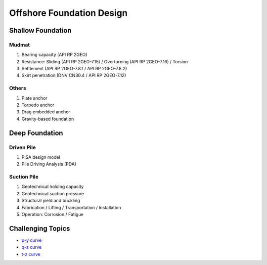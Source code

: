 Offshore Foundation Design
==================

Shallow Foundation
-------------------

Mudmat
.......

1. Bearing capacity (API RP 2GEO)
2. Resistance: Sliding (API RP 2GEO-7.15) / Overturning (API RP 2GEO-7.16) / Torsion
3. Settlement (API RP 2GEO-7.8.1 / API RP 2GEO-7.8.2)
4. Skirt penetration (DNV CN30.4 / API RP 2GEO-7.12)

Others
.......

1. Plate anchor
2. Torpedo anchor
3. Drag embedded anchor
4. Gravity-based foundation

Deep Foundation
----------------

Driven Pile
............

1. PISA design model
2. Pile Driving Analysis (PDA)

Suction Pile
.............

1. Geotechnical holding capacity
2. Geotechnical suction pressure
3. Structural yield and buckling
4. Fabrication / Lifting / Transportation / Installation
5. Operation: Corrosion / Fatigue



Challenging Topics
-------------------

- `p-y curve <https://github.com/jrson11/GeoSohn/blob/main/docs/source/3_1-py_curve.rst>`_
- `q-z curve <https://github.com/jrson11/GeoSohn/blob/main/docs/source/3_1-py_curve.rst>`_
- `t-z curve <https://github.com/jrson11/GeoSohn/blob/main/docs/source/3_1-py_curve.rst>`_



